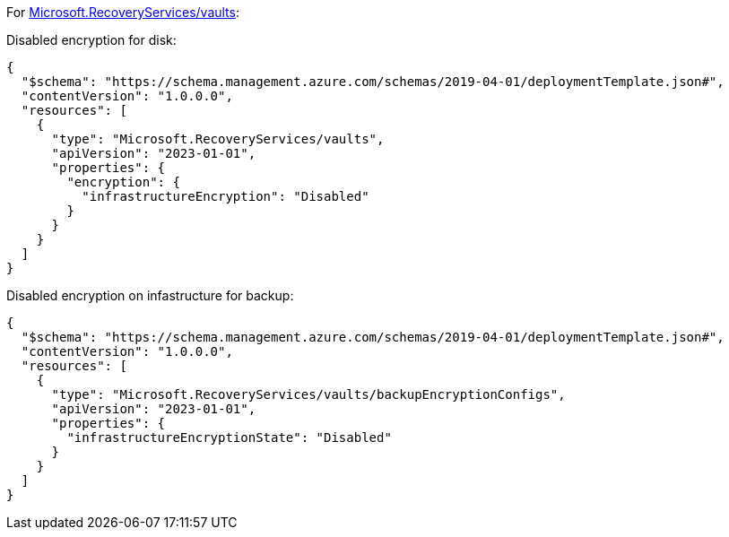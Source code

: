 For https://learn.microsoft.com/en-us/azure/templates/microsoft.recoveryservices/vaults[Microsoft.RecoveryServices/vaults]:

Disabled encryption for disk:
[source,json,diff-id=1501,diff-type=noncompliant]
----
{
  "$schema": "https://schema.management.azure.com/schemas/2019-04-01/deploymentTemplate.json#",
  "contentVersion": "1.0.0.0",
  "resources": [
    {
      "type": "Microsoft.RecoveryServices/vaults",
      "apiVersion": "2023-01-01",
      "properties": {
        "encryption": {
          "infrastructureEncryption": "Disabled"
        }
      }
    }
  ]
}
----

Disabled encryption on infastructure for backup:
[source,json,diff-id=1502,diff-type=noncompliant]
----
{
  "$schema": "https://schema.management.azure.com/schemas/2019-04-01/deploymentTemplate.json#",
  "contentVersion": "1.0.0.0",
  "resources": [
    {
      "type": "Microsoft.RecoveryServices/vaults/backupEncryptionConfigs",
      "apiVersion": "2023-01-01",
      "properties": {
        "infrastructureEncryptionState": "Disabled"
      }
    }
  ]
}
----
